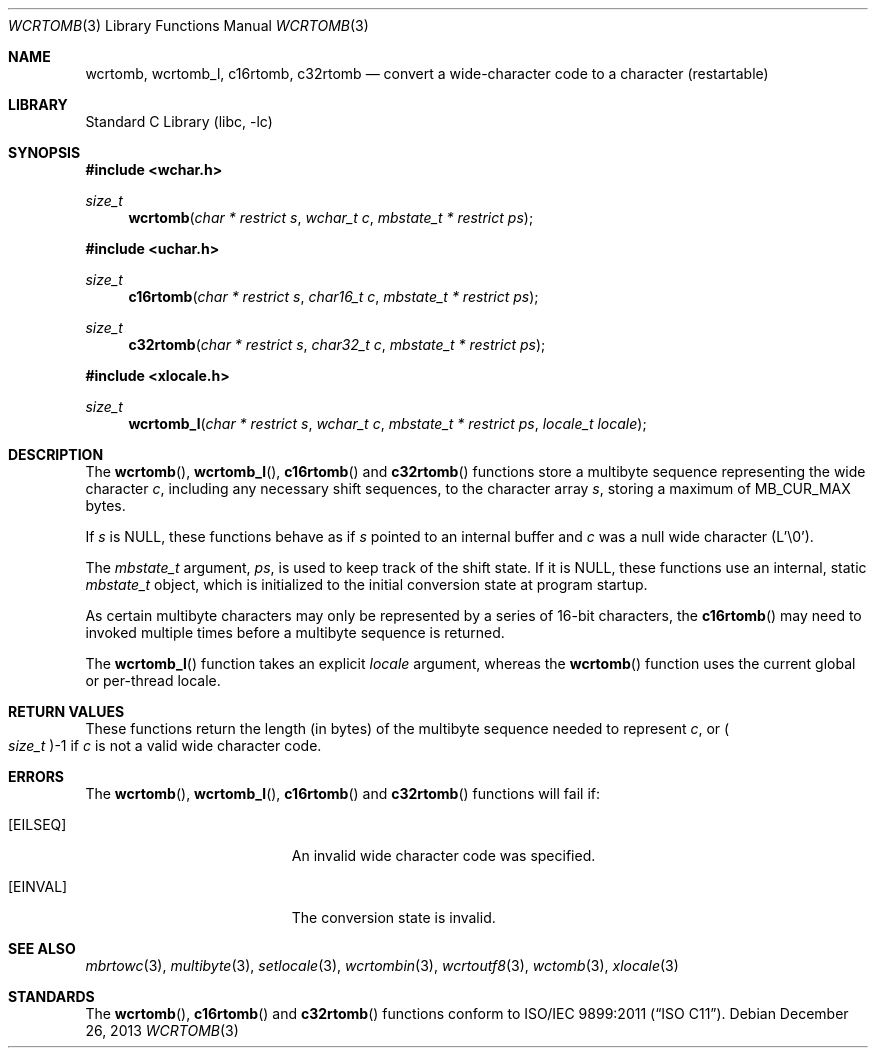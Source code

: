 .\" Copyright (c) 2002-2004 Tim J. Robbins
.\" All rights reserved.
.\"
.\" Redistribution and use in source and binary forms, with or without
.\" modification, are permitted provided that the following conditions
.\" are met:
.\" 1. Redistributions of source code must retain the above copyright
.\"    notice, this list of conditions and the following disclaimer.
.\" 2. Redistributions in binary form must reproduce the above copyright
.\"    notice, this list of conditions and the following disclaimer in the
.\"    documentation and/or other materials provided with the distribution.
.\"
.\" THIS SOFTWARE IS PROVIDED BY THE AUTHOR AND CONTRIBUTORS ``AS IS'' AND
.\" ANY EXPRESS OR IMPLIED WARRANTIES, INCLUDING, BUT NOT LIMITED TO, THE
.\" IMPLIED WARRANTIES OF MERCHANTABILITY AND FITNESS FOR A PARTICULAR PURPOSE
.\" ARE DISCLAIMED.  IN NO EVENT SHALL THE AUTHOR OR CONTRIBUTORS BE LIABLE
.\" FOR ANY DIRECT, INDIRECT, INCIDENTAL, SPECIAL, EXEMPLARY, OR CONSEQUENTIAL
.\" DAMAGES (INCLUDING, BUT NOT LIMITED TO, PROCUREMENT OF SUBSTITUTE GOODS
.\" OR SERVICES; LOSS OF USE, DATA, OR PROFITS; OR BUSINESS INTERRUPTION)
.\" HOWEVER CAUSED AND ON ANY THEORY OF LIABILITY, WHETHER IN CONTRACT, STRICT
.\" LIABILITY, OR TORT (INCLUDING NEGLIGENCE OR OTHERWISE) ARISING IN ANY WAY
.\" OUT OF THE USE OF THIS SOFTWARE, EVEN IF ADVISED OF THE POSSIBILITY OF
.\" SUCH DAMAGE.
.\"
.\" $FreeBSD: head/lib/libc/locale/wcrtomb.3 250883 2013-05-21 19:59:37Z ed $
.\"
.Dd December 26, 2013
.Dt WCRTOMB 3
.Os
.Sh NAME
.Nm wcrtomb ,
.Nm wcrtomb_l ,
.Nm c16rtomb ,
.Nm c32rtomb
.Nd "convert a wide-character code to a character (restartable)"
.Sh LIBRARY
.Lb libc
.Sh SYNOPSIS
.In wchar.h
.Ft size_t
.Fn wcrtomb "char * restrict s" "wchar_t c" "mbstate_t * restrict ps"
.In uchar.h
.Ft size_t
.Fn c16rtomb "char * restrict s" "char16_t c" "mbstate_t * restrict ps"
.Ft size_t
.Fn c32rtomb "char * restrict s" "char32_t c" "mbstate_t * restrict ps"
.In xlocale.h
.Ft size_t
.Fn wcrtomb_l "char * restrict s" "wchar_t c" "mbstate_t * restrict ps" "locale_t locale"
.Sh DESCRIPTION
The
.Fn wcrtomb ,
.Fn wcrtomb_l ,
.Fn c16rtomb
and
.Fn c32rtomb
functions store a multibyte sequence representing the
wide character
.Fa c ,
including any necessary shift sequences, to the
character array
.Fa s ,
storing a maximum of
.Dv MB_CUR_MAX
bytes.
.Pp
If
.Fa s
is
.Dv NULL ,
these functions behave as if
.Fa s
pointed to an internal buffer and
.Fa c
was a null wide character (L'\e0').
.Pp
The
.Ft mbstate_t
argument,
.Fa ps ,
is used to keep track of the shift state.
If it is
.Dv NULL ,
these functions use an internal, static
.Vt mbstate_t
object, which is initialized to the initial conversion state
at program startup.
.Pp
As certain multibyte characters may only be represented by a series of
16-bit characters, the
.Fn c16rtomb
may need to invoked multiple times before a multibyte sequence is
returned.
.Pp
The
.Fn wcrtomb_l
function takes an explicit
.Fa locale
argument, whereas the
.Fn wcrtomb
function uses the current global or per-thread locale.
.Sh RETURN VALUES
These functions return the length (in bytes) of the multibyte sequence
needed to represent
.Fa c ,
or
.Po Vt size_t Pc Ns \-1
if
.Fa c
is not a valid wide character code.
.Sh ERRORS
The
.Fn wcrtomb ,
.Fn wcrtomb_l ,
.Fn c16rtomb
and
.Fn c32rtomb
functions will fail if:
.Bl -tag -width Er
.It Bq Er EILSEQ
An invalid wide character code was specified.
.It Bq Er EINVAL
The conversion state is invalid.
.El
.Sh SEE ALSO
.Xr mbrtowc 3 ,
.Xr multibyte 3 ,
.Xr setlocale 3 ,
.Xr wcrtombin 3 ,
.Xr wcrtoutf8 3 ,
.Xr wctomb 3 ,
.Xr xlocale 3
.Sh STANDARDS
The
.Fn wcrtomb ,
.Fn c16rtomb
and
.Fn c32rtomb
functions conform to
.St -isoC-2011 .
